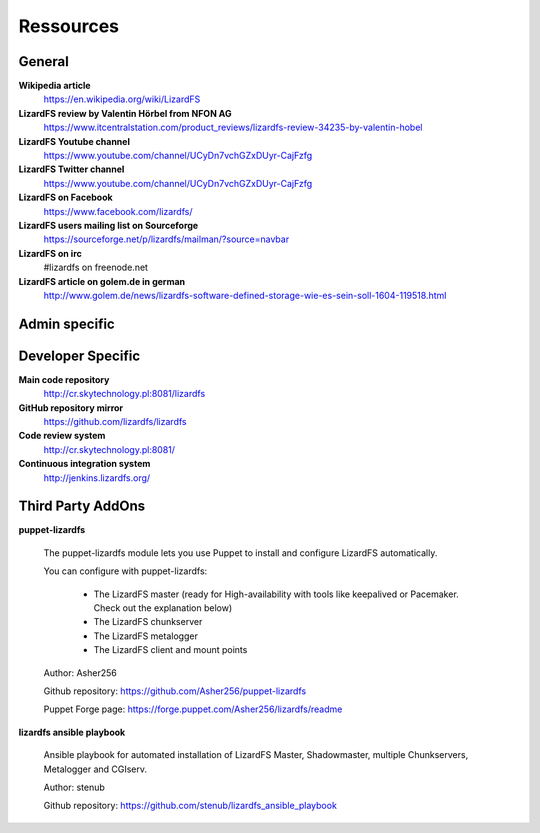 ##########
Ressources
##########

*******
General
*******

**Wikipedia article**
  https://en.wikipedia.org/wiki/LizardFS

**LizardFS review by Valentin Hörbel from NFON AG**
  https://www.itcentralstation.com/product_reviews/lizardfs-review-34235-by-valentin-hobel

**LizardFS Youtube channel**
  https://www.youtube.com/channel/UCyDn7vchGZxDUyr-CajFzfg

**LizardFS Twitter channel**
  https://www.youtube.com/channel/UCyDn7vchGZxDUyr-CajFzfg

**LizardFS on Facebook**
  https://www.facebook.com/lizardfs/

**LizardFS users mailing list on Sourceforge**
  https://sourceforge.net/p/lizardfs/mailman/?source=navbar

**LizardFS on irc**
  #lizardfs on freenode.net

**LizardFS article on golem.de in german**
  http://www.golem.de/news/lizardfs-software-defined-storage-wie-es-sein-soll-1604-119518.html



**************
Admin specific
**************




******************
Developer Specific
******************

**Main code repository**
  http://cr.skytechnology.pl:8081/lizardfs

**GitHub repository mirror**
  https://github.com/lizardfs/lizardfs

**Code review system**
  http://cr.skytechnology.pl:8081/

**Continuous integration system**
  http://jenkins.lizardfs.org/


******************
Third Party AddOns
******************

**puppet-lizardfs**

  The puppet-lizardfs module lets you use Puppet to install and configure LizardFS automatically.

  You can configure with puppet-lizardfs:

    * The LizardFS master (ready for High-availability with tools like 
      keepalived or Pacemaker. Check out the explanation below)
    * The LizardFS chunkserver
    * The LizardFS metalogger
    * The LizardFS client and mount points

  Author: Asher256

  Github repository: https://github.com/Asher256/puppet-lizardfs

  Puppet Forge page: https://forge.puppet.com/Asher256/lizardfs/readme

**lizardfs ansible playbook**

  Ansible playbook for automated installation of LizardFS Master, 
  Shadowmaster, multiple Chunkservers, Metalogger and CGIserv.

  Author: stenub

  Github repository: https://github.com/stenub/lizardfs_ansible_playbook

